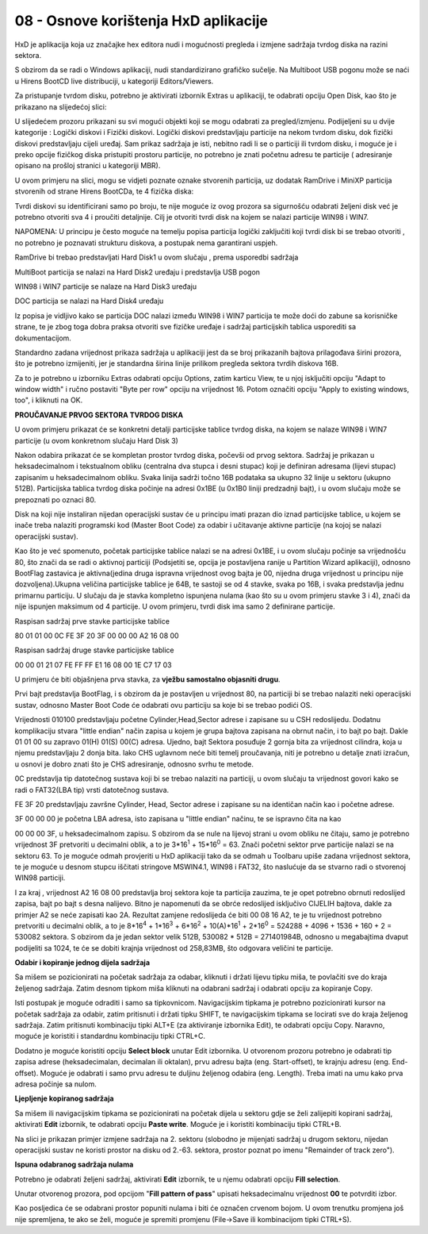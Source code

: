 08 - Osnove korištenja HxD aplikacije
======================================

HxD je aplikacija koja uz značajke hex editora nudi i mogućnosti
pregleda i izmjene sadržaja tvrdog diska na razini sektora.

S obzirom da se radi o Windows aplikaciji, nudi standardizirano grafičko
sučelje. Na Multiboot USB pogonu može se naći u Hirens BootCD live
distribuciji, u kategoriji Editors/Viewers.

Za pristupanje tvrdom disku, potrebno je aktivirati izbornik Extras u
aplikaciji, te odabrati opciju Open Disk, kao što je prikazano na
slijedećoj slici:

|image0|

U slijedećem prozoru prikazani su svi mogući objekti koji se mogu
odabrati za pregled/izmjenu. Podijeljeni su u dvije kategorije : Logički
diskovi i Fizički diskovi. Logički diskovi predstavljaju particije na
nekom tvrdom disku, dok fizički diskovi predstavljaju cijeli uređaj. Sam
prikaz sadržaja je isti, nebitno radi li se o particiji ili tvrdom
disku, i moguće je i preko opcije fizičkog diska pristupiti prostoru
particije, no potrebno je znati početnu adresu te particije (
adresiranje opisano na prošloj stranici u kategoriji MBR).

U ovom primjeru na slici, mogu se vidjeti poznate oznake stvorenih
particija, uz dodatak RamDrive i MiniXP particija stvorenih od strane
Hirens BootCDa, te 4 fizička diska:

|image1|

Tvrdi diskovi su identificirani samo po broju, te nije moguće iz ovog
prozora sa sigurnošću odabrati željeni disk već je potrebno otvoriti sva
4 i proučiti detaljnije. Cilj je otvoriti tvrdi disk na kojem se nalazi
particije WIN98 i WIN7.

NAPOMENA: U principu je često moguće na temelju popisa particija logički
zaključiti koji tvrdi disk bi se trebao otvoriti , no potrebno je
poznavati strukturu diskova, a postupak nema garantirani uspjeh.

RamDrive bi trebao predstavljati Hard Disk1 u ovom slučaju , prema
usporedbi sadržaja

MultiBoot particija se nalazi na Hard Disk2 uređaju i predstavlja USB
pogon

WIN98 i WIN7 particije se nalaze na Hard Disk3 uređaju

DOC particija se nalazi na Hard Disk4 uređaju

Iz popisa je vidljivo kako se particija DOC nalazi između WIN98 i WIN7
particija te može doći do zabune sa korisničke strane, te je zbog toga
dobra praksa otvoriti sve fizičke uređaje i sadržaj particijskih tablica
usporediti sa dokumentacijom.

Standardno zadana vrijednost prikaza sadržaja u aplikaciji jest da se
broj prikazanih bajtova prilagođava širini prozora, što je potrebno
izmijeniti, jer je standardna širina linije prilikom pregleda sektora
tvrdih diskova 16B.

|image2|

Za to je potrebno u izborniku Extras odabrati opciju Options, zatim
karticu View, te u njoj isključiti opciju "Adapt to window width" i
ručno postaviti "Byte per row" opciju na vrijednost 16. Potom označiti
opciju "Apply to existing windows, too", i kliknuti na OK.

|image3|

**PROUČAVANJE PRVOG SEKTORA TVRDOG DISKA**

U ovom primjeru prikazat će se konkretni detalji particijske tablice
tvrdog diska, na kojem se nalaze WIN98 i WIN7 particije (u ovom
konkretnom slučaju Hard Disk 3)

|image4|

Nakon odabira prikazat će se kompletan prostor tvrdog diska, počevši od
prvog sektora. Sadržaj je prikazan u heksadecimalnom i tekstualnom
obliku (centralna dva stupca i desni stupac) koji je definiran adresama
(lijevi stupac) zapisanim u heksadecimalnom obliku. Svaka linija sadrži
točno 16B podataka sa ukupno 32 linije u sektoru (ukupno 512B).
Particijska tablica tvrdog diska počinje na adresi 0x1BE (u 0x1B0 liniji
predzadnji bajt), i u ovom slučaju može se prepoznati po oznaci 80.

Disk na koji nije instaliran nijedan operacijski sustav će u principu
imati prazan dio iznad particijske tablice, u kojem se inače treba
nalaziti programski kod (Master Boot Code) za odabir i učitavanje
aktivne particije (na kojoj se nalazi operacijski sustav).

Kao što je već spomenuto, početak particijske tablice nalazi se na
adresi 0x1BE, i u ovom slučaju počinje sa vrijednošću 80, što znači da
se radi o aktivnoj particiji (Podsjetiti se, opcija je postavljena
ranije u Partition Wizard aplikaciji), odnosno BootFlag zastavica je
aktivna(jedina druga ispravna vrijednost ovog bajta je 00, nijedna druga
vrijednost u principu nije dozvoljena).Ukupna veličina particijske
tablice je 64B, te sastoji se od 4 stavke, svaka po 16B, i svaka
predstavlja jednu primarnu particiju. U slučaju da je stavka kompletno
ispunjena nulama (kao što su u ovom primjeru stavke 3 i 4), znači da
nije ispunjen maksimum od 4 particije. U ovom primjeru, tvrdi disk ima
samo 2 definirane particije.

Raspisan sadržaj prve stavke particijske tablice

80 01 01 00 0C FE 3F 20 3F 00 00 00 A2 16 08 00

Raspisan sadržaj druge stavke particijske tablice

00 00 01 21 07 FE FF FF E1 16 08 00 1E C7 17 03

U primjeru će biti objašnjena prva stavka, za **vježbu samostalno
objasniti drugu**.

Prvi bajt predstavlja BootFlag, i s obzirom da je postavljen u
vrijednost 80, na particiji bi se trebao nalaziti neki operacijski
sustav, odnosno Master Boot Code će odabrati ovu particiju sa koje bi se
trebao podići OS.

Vrijednosti 010100 predstavljaju početne Cylinder,Head,Sector adrese i
zapisane su u CSH redoslijedu. Dodatnu komplikaciju stvara "little
endian" način zapisa u kojem je grupa bajtova zapisana na obrnut način,
i to bajt po bajt. Dakle 01 01 00 su zapravo 01(H) 01(S) 00(C) adresa.
Ujedno, bajt Sektora posuđuje 2 gornja bita za vrijednost cilindra, koja
u njemu predstavljaju 2 donja bita. Iako CHS uglavnom neće biti temelj
proučavanja, niti je potrebno u detalje znati izračun, u osnovi je dobro
znati što je CHS adresiranje, odnosno svrhu te metode.

0C predstavlja tip datotečnog sustava koji bi se trebao nalaziti na
particiji, u ovom slučaju ta vrijednost govori kako se radi o FAT32(LBA
tip) vrsti datotečnog sustava.

FE 3F 20 predstavljaju završne Cylinder, Head, Sector adrese i zapisane
su na identičan način kao i početne adrese.

3F 00 00 00 je početna LBA adresa, isto zapisana u "little endian"
načinu, te se ispravno čita na kao

00 00 00 3F, u heksadecimalnom zapisu. S obzirom da se nule na lijevoj
strani u ovom obliku ne čitaju, samo je potrebno vrijednost 3F
pretvoriti u decimalni oblik, a to je 3\*16\ :sup:`1` + 15\*16\ :sup:`0`
= 63. Znači početni sektor prve particije nalazi se na sektoru 63. To je
moguće odmah provjeriti u HxD aplikaciji tako da se odmah u Toolbaru
upiše zadana vrijednost sektora, te je moguće u desnom stupcu iščitati
stringove MSWIN4.1, WIN98 i FAT32, što naslućuje da se stvarno radi o
stvorenoj WIN98 particiji.

|image5|

I za kraj , vrijednost A2 16 08 00 predstavlja broj sektora koje ta
particija zauzima, te je opet potrebno obrnuti redoslijed zapisa, bajt
po bajt s desna nalijevo. Bitno je napomenuti da se obrće redoslijed
isključivo CIJELIH bajtova, dakle za primjer A2 se neće zapisati kao 2A.
Rezultat zamjene redoslijeda će biti 00 08 16 A2, te je tu vrijednost
potrebno pretvoriti u decimalni oblik, a to je 8\*16\ :sup:`4` +
1\*16\ :sup:`3` + 6\*16\ :sup:`2` + 10(A)\*16\ :sup:`1` +
2\*16\ :sup:`0` = 524288 + 4096 + 1536 + 160 + 2 = 530082 sektora. S
obzirom da je jedan sektor velik 512B, 530082 \* 512B = 271401984B,
odnosno u megabajtima dvaput podijeliti sa 1024, te će se dobiti krajnja
vrijednost od 258,83MB, što odgovara veličini te particije.

**Odabir i kopiranje jednog dijela sadržaja**

Sa mišem se pozicionirati na početak sadržaja za odabar, kliknuti i
držati lijevu tipku miša, te povlačiti sve do kraja željenog sadržaja.
Zatim desnom tipkom miša kliknuti na odabrani sadržaj i odabrati opciju
za kopiranje Copy.

Isti postupak je moguće odraditi i samo sa tipkovnicom. Navigacijskim
tipkama je potrebno pozicionirati kursor na početak sadržaja za odabir,
zatim pritisnuti i držati tipku SHIFT, te navigacijskim tipkama se
locirati sve do kraja željenog sadržaja. Zatim pritisnuti kombinaciju
tipki ALT+E (za aktiviranje izbornika Edit), te odabrati opciju Copy.
Naravno, moguće je koristiti i standardnu kombinaciju tipki CTRL+C.

|image6|

Dodatno je moguće koristiti opciju **Select block** unutar Edit
izbornika. U otvorenom prozoru potrebno je odabrati tip zapisa adrese
(heksadecimalan, decimalan ili oktalan), prvu adresu bajta (eng.
Start-offset), te krajnju adresu (eng. End-offset). Moguće je odabrati i
samo prvu adresu te duljinu željenog odabira (eng. Length). Treba imati
na umu kako prva adresa počinje sa nulom.

|image7|

**Ljepljenje kopiranog sadržaja**

Sa mišem ili navigacijskim tipkama se pozicionirati na početak dijela u
sektoru gdje se želi zalijepiti kopirani sadržaj, aktivirati **Edit**
izbornik, te odabrati opciju **Paste write**. Moguće je i koristiti
kombinaciju tipki CTRL+B.

|image8|

Na slici je prikazan primjer izmjene sadržaja na 2. sektoru (slobodno je
mijenjati sadržaj u drugom sektoru, nijedan operacijski sustav ne
koristi prostor na disku od 2.-63. sektora, prostor poznat po imenu
"Remainder of track zero").

**Ispuna odabranog sadržaja nulama**

Potrebno je odabrati željeni sadržaj, aktivirati **Edit** izbornik, te u
njemu odabrati opciju **Fill selection**.

|image9|

Unutar otvorenog prozora, pod opcijom "**Fill pattern of pass**" upisati
heksadecimalnu vrijednost **00** te potvrditi izbor.

|image10|

Kao posljedica će se odabrani prostor popuniti nulama i biti će označen
crvenom bojom. U ovom trenutku promjena još nije spremljena, te ako se
želi, moguće je spremiti promjenu (File->Save ili kombinacijom tipki
CTRL+S).

.. |image0| image:: SKmedia08/image1.png
   :width: 4.44167in
   :height: 1.94167in
.. |image1| image:: SKmedia08/image2.png
   :width: 2.74444in
   :height: 3.76736in
.. |image2| image:: SKmedia08/image3.png
   :width: 7.08611in
   :height: 1.54961in
.. |image3| image:: SKmedia08/image4.png
   :width: 3.57421in
   :height: 3.93701in
.. |image4| image:: SKmedia08/image5.png
   :width: 6.54653in
   :height: 4.60486in
.. |image5| image:: SKmedia08/image6.png
   :width: 7.08333in
   :height: 2.12500in
.. |image6| image:: SKmedia08/image7.png
   :width: 3.93701in
   :height: 1.89369in
.. |image7| image:: SKmedia08/image8.png
   :width: 1.96850in
   :height: 2.03798in
.. |image8| image:: SKmedia08/image9.png
   :width: 4.72441in
   :height: 2.64411in
.. |image9| image:: SKmedia08/image10.png
   :width: 4.72441in
   :height: 3.58844in
.. |image10| image:: SKmedia08/image11.png
   :width: 3.14961in
   :height: 2.17214in
